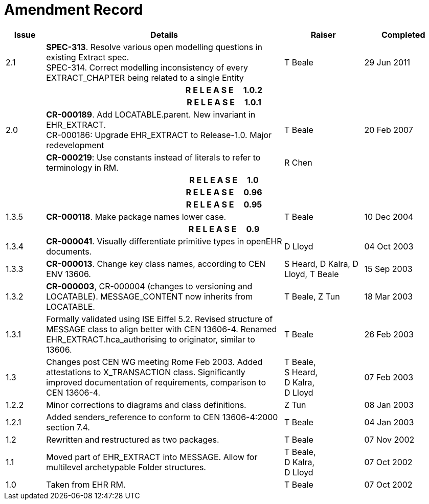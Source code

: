 = Amendment Record

[cols="1,6,2,2", options="header"]
|===
|Issue|Details|Raiser|Completed

|[[latest_issue]]2.1
|*SPEC-313*. Resolve various open modelling questions in existing Extract spec. +
 SPEC-314. Correct modelling inconsistency of every EXTRACT_CHAPTER being related to a single Entity
|T Beale
|[[latest_issue_date]]29 Jun 2011

4+^h|*R E L E A S E{nbsp}{nbsp}{nbsp}{nbsp}{nbsp}1.0.2*

4+^h|*R E L E A S E{nbsp}{nbsp}{nbsp}{nbsp}{nbsp}1.0.1*

|2.0 
|*CR-000189*. Add LOCATABLE.parent. New invariant in EHR_EXTRACT. +
 CR-000186: Upgrade EHR_EXTRACT to Release-1.0. Major redevelopment
|T Beale
|20 Feb 2007

|
|*CR-000219*: Use constants instead of literals to refer to terminology in RM.
|R Chen
|

4+^h|*R E L E A S E{nbsp}{nbsp}{nbsp}{nbsp}{nbsp}1.0*

4+^h|*R E L E A S E{nbsp}{nbsp}{nbsp}{nbsp}{nbsp}0.96*

4+^h|*R E L E A S E{nbsp}{nbsp}{nbsp}{nbsp}{nbsp}0.95*

|1.3.5
|*CR-000118*. Make package names lower case. 
|T Beale 
|10 Dec 2004

4+^h|*R E L E A S E{nbsp}{nbsp}{nbsp}{nbsp}{nbsp}0.9*

|1.3.4 
|*CR-000041*. Visually differentiate primitive types in openEHR documents.
|D Lloyd 
|04 Oct 2003

|1.3.3 
|*CR-000013*. Change key class names, according to CEN ENV 13606.
|S Heard, 
 D Kalra, 
 D Lloyd, 
 T Beale
|15 Sep 2003

|1.3.2 
|*CR-000003*, CR-000004 (changes to versioning and LOCATABLE).  MESSAGE_CONTENT now inherits from LOCATABLE.
|T Beale,
 Z Tun
|18 Mar 2003

|1.3.1 
|Formally validated using ISE Eiffel 5.2. Revised structure of MESSAGE class to align better with CEN 13606-4. Renamed EHR_EXTRACT.hca_authorising to originator, similar to 13606.
|T Beale 
|26 Feb 2003

|1.3 
|Changes post CEN WG meeting Rome Feb 2003. Added attestations to X_TRANSACTION class. Significantly improved documentation of requirements, comparison to CEN 13606-4.
|T Beale, +
 S Heard, +
 D Kalra, +
 D Lloyd
|07 Feb 2003

|1.2.2 
|Minor corrections to diagrams and class definitions. 
|Z Tun 
|08 Jan 2003

|1.2.1 
|Added senders_reference to conform to CEN 13606-4:2000 section 7.4.
|T Beale 
|04 Jan 2003

|1.2 
|Rewritten and restructured as two packages. 
|T Beale 
|07 Nov 2002

|1.1 
|Moved part of EHR_EXTRACT into MESSAGE. Allow for multilevel archetypable Folder structures.
|T Beale, +
 D Kalra, +
 D Lloyd
|07 Oct 2002

|1.0 
|Taken from EHR RM. 
|T Beale 
|07 Oct 2002

|===
